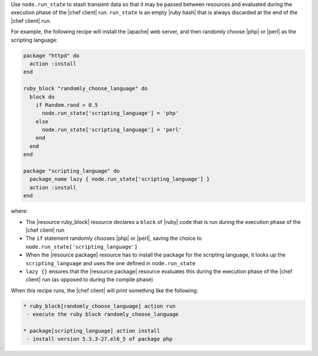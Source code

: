 .. The contents of this file are included in multiple topics.
.. This file should not be changed in a way that hinders its ability to appear in multiple documentation sets. 


Use ``node.run_state`` to stash transient data so that it may be passed between resources and evaluated during the execution phase of the |chef client| run. ``run_state`` is an empty |ruby hash| that is always discarded at the end of the |chef client| run.

For example, the following recipe will install the |apache| web server, and then randomly choose |php| or |perl| as the scripting language:

.. code-block:: ruby

   package "httpd" do
     action :install
   end
   
   ruby_block "randomly_choose_language" do
     block do
       if Random.rand > 0.5
         node.run_state['scripting_language'] = 'php'
       else
         node.run_state['scripting_language'] = 'perl'
       end
     end
   end
   
   package "scripting_language" do
     package_name lazy { node.run_state['scripting_language'] }
     action :install
   end

where:

* The |resource ruby_block| resource declares a ``block`` of |ruby| code that is run during the execution phase of the |chef client| run
* The ``if`` statement randomly chooses |php| or |perl|, saving the choice to ``node.run_state['scripting_language']``
* When the |resource package| resource has to install the package for the scripting language, it looks up the ``scripting_language`` and uses the one defined in ``node.run_state``
* ``lazy {}`` ensures that the |resource package| resource evaluates this during the execution phase of the |chef client| run (as opposed to during the compile phase)

When this recipe runs, the |chef client| will print something like the following:

.. code-block:: bash

   * ruby_block[randomly_choose_language] action run
    - execute the ruby block randomly_choose_language
   
   * package[scripting_language] action install
    - install version 5.3.3-27.el6_5 of package php
